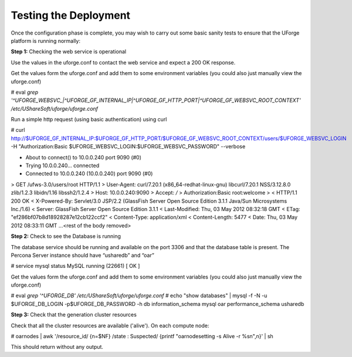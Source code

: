 .. Copyright (c) 2007-2016 UShareSoft, All rights reserved

.. _test-deployment:

Testing the Deployment
----------------------

Once the configuration phase is complete, you may wish to carry out some basic sanity tests to ensure that the UForge platform is running normally:

**Step 1:** Checking the web service is operational

Use the values in the uforge.conf to contact the web service and expect a 200 OK response.

Get the values form the uforge.conf and add them to some environment variables (you could also just manually view the uforge.conf)

.. code-block::

# eval `grep '^UFORGE_WEBSVC_\|^UFORGE_GF_INTERNAL_IP\|^UFORGE_GF_HTTP_PORT\|^UFORGE_GF_WEBSVC_ROOT_CONTEXT' /etc/UShareSoft/uforge/uforge.conf`

Run a simple http request (using basic authentication) using curl

.. code-block::

# curl http://$UFORGE_GF_INTERNAL_IP:$UFORGE_GF_HTTP_PORT/$UFORGE_GF_WEBSVC_ROOT_CONTEXT/users/$UFORGE_WEBSVC_LOGIN -H "Authorization:Basic $UFORGE_WEBSVC_LOGIN:$UFORGE_WEBSVC_PASSWORD" 
--verbose

* About to connect() to 10.0.0.240 port 9090 (#0)
*   Trying 10.0.0.240... connected
* Connected to 10.0.0.240 (10.0.0.240) port 9090 (#0)
> GET /ufws-3.0/users/root HTTP/1.1
> User-Agent: curl/7.20.1 (x86_64-redhat-linux-gnu) libcurl/7.20.1 NSS/3.12.8.0 zlib/1.2.3 libidn/1.16 libssh2/1.2.4
> Host: 10.0.0.240:9090
> Accept: */*
> Authorization:Basic root:welcome
> 
< HTTP/1.1 200 OK
< X-Powered-By: Servlet/3.0 JSP/2.2 (GlassFish Server Open Source Edition 3.1.1 Java/Sun Microsystems Inc./1.6)
< Server: GlassFish Server Open Source Edition 3.1.1
< Last-Modified: Thu, 03 May 2012 08:32:18 GMT
< ETag: "ef286bf07b8d18928287e12cb122ccf2"
< Content-Type: application/xml
< Content-Length: 5477
< Date: Thu, 03 May 2012 08:33:11 GMT
...<rest of the body removed>

**Step 2:** Check to see the Database is running

The database service should be running and available on the port 3306 and that the database table is present. The Percona Server instance should have “usharedb” and “oar”

.. code-block::

# service mysql status
MySQL running (22661)                                      [  OK  ]

Get the values form the uforge.conf and add them to some environment variables (you could also just manually view the uforge.conf)

.. code-block::

# eval `grep '^UFORGE_DB' /etc/UShareSoft/uforge/uforge.conf`
# echo "show databases" | mysql -f -N -u $UFORGE_DB_LOGIN -p$UFORGE_DB_PASSWORD -h db
information_schema
mysql
oar
performance_schema
usharedb

**Step 3:** Check that the generation cluster resources

Check that all the cluster resources are available ('alive').  On each compute node:

.. code-block::

# oarnodes | awk '/resource_id/ {n=$NF} /state : Suspected/ {printf "oarnodesetting -s Alive -r %s\n",n}' | sh

This should return without any output.
